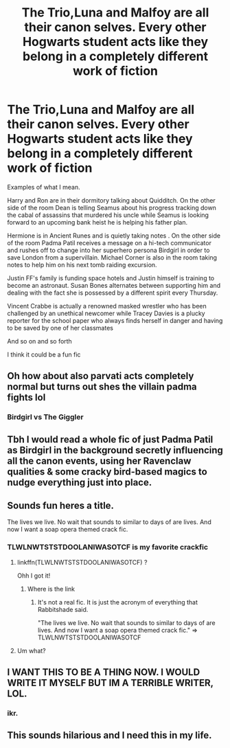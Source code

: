 #+TITLE: The Trio,Luna and Malfoy are all their canon selves. Every other Hogwarts student acts like they belong in a completely different work of fiction

* The Trio,Luna and Malfoy are all their canon selves. Every other Hogwarts student acts like they belong in a completely different work of fiction
:PROPERTIES:
:Author: Bleepbloopbotz2
:Score: 185
:DateUnix: 1562018215.0
:DateShort: 2019-Jul-02
:FlairText: Prompt
:END:
Examples of what I mean.

Harry and Ron are in their dormitory talking about Quidditch. On the other side of the room Dean is telling Seamus about his progress tracking down the cabal of assassins that murdered his uncle while Seamus is looking forward to an upcoming bank heist he is helping his father plan.

Hermione is in Ancient Runes and is quietly taking notes . On the other side of the room Padma Patil receives a message on a hi-tech communicator and rushes off to change into her superhero persona Birdgirl in order to save London from a supervillain. Michael Corner is also in the room taking notes to help him on his next tomb raiding excursion.

Justin FF's family is funding space hotels and Justin himself is training to become an astronaut. Susan Bones alternates between supporting him and dealing with the fact she is possessed by a different spirit every Thursday.

Vincent Crabbe is actually a renowned masked wrestler who has been challenged by an unethical newcomer while Tracey Davies is a plucky reporter for the school paper who always finds herself in danger and having to be saved by one of her classmates

And so on and so forth

I think it could be a fun fic


** Oh how about also parvati acts completely normal but turns out shes the villain padma fights lol
:PROPERTIES:
:Author: THECAMFIREHAWK
:Score: 99
:DateUnix: 1562030113.0
:DateShort: 2019-Jul-02
:END:

*** Birdgirl vs The Giggler
:PROPERTIES:
:Author: Bleepbloopbotz2
:Score: 27
:DateUnix: 1562063728.0
:DateShort: 2019-Jul-02
:END:


** Tbh I would read a whole fic of just Padma Patil as Birdgirl in the background secretly influencing all the canon events, using her Ravenclaw qualities & some cracky bird-based magics to nudge everything just into place.
:PROPERTIES:
:Author: 360Saturn
:Score: 66
:DateUnix: 1562031116.0
:DateShort: 2019-Jul-02
:END:


** Sounds fun heres a title.

The lives we live. No wait that sounds to similar to days of are lives. And now I want a soap opera themed crack fic.
:PROPERTIES:
:Author: Rabbitshade
:Score: 43
:DateUnix: 1562020549.0
:DateShort: 2019-Jul-02
:END:

*** TLWLNWTSTSTDOOLANIWASOTCF is my favorite crackfic
:PROPERTIES:
:Author: Covane
:Score: 36
:DateUnix: 1562032868.0
:DateShort: 2019-Jul-02
:END:

**** linkffn(TLWLNWTSTSTDOOLANIWASOTCF) ?

Ohh I got it!
:PROPERTIES:
:Author: MrRandom04
:Score: 15
:DateUnix: 1562036793.0
:DateShort: 2019-Jul-02
:END:

***** Where is the link
:PROPERTIES:
:Author: Rasputin1006
:Score: 8
:DateUnix: 1562037933.0
:DateShort: 2019-Jul-02
:END:

****** It's not a real fic. It is just the acronym of everything that Rabbitshade said.

"The lives we live. No wait that sounds to similar to days of are lives. And now I want a soap opera themed crack fic." => TLWLNWTSTSTDOOLANIWASOTCF
:PROPERTIES:
:Author: MrRandom04
:Score: 21
:DateUnix: 1562038163.0
:DateShort: 2019-Jul-02
:END:


**** Um what?
:PROPERTIES:
:Author: Rabbitshade
:Score: 11
:DateUnix: 1562032952.0
:DateShort: 2019-Jul-02
:END:


** I WANT THIS TO BE A THING NOW. I WOULD WRITE IT MYSELF BUT IM A TERRIBLE WRITER, LOL.
:PROPERTIES:
:Author: Hogwartsgrfindor
:Score: 5
:DateUnix: 1562046738.0
:DateShort: 2019-Jul-02
:END:

*** ikr.
:PROPERTIES:
:Score: 3
:DateUnix: 1562064931.0
:DateShort: 2019-Jul-02
:END:


** This sounds hilarious and I need this in my life.
:PROPERTIES:
:Score: 4
:DateUnix: 1562064893.0
:DateShort: 2019-Jul-02
:END:

